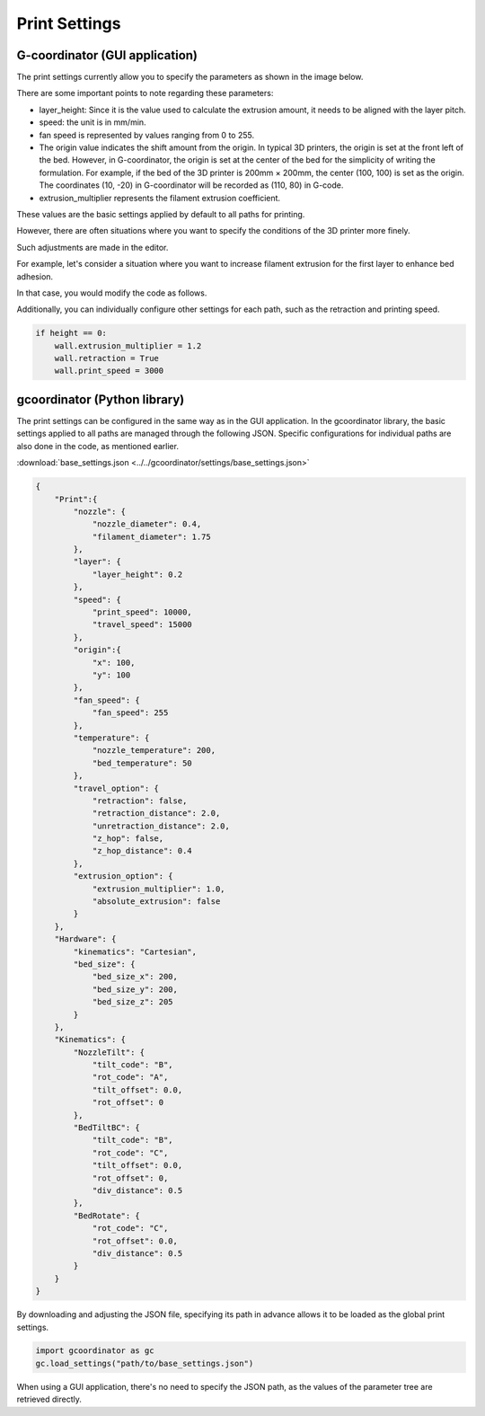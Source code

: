 Print Settings
================

G-coordinator (GUI application) 
-------------------------------


The print settings currently allow you to specify the parameters as shown in the image below.

.. image:: ../_static/tutorials/4/print_settings.png
   :alt: print_settings

There are some important points to note regarding these parameters:

- layer_height: Since it is the value used to calculate the extrusion amount, it needs to be aligned with the layer pitch.
- speed: the unit is in mm/min.
- fan speed is represented by values ranging from 0 to 255.
- The origin value indicates the shift amount from the origin. In typical 3D printers, the origin is set at the front left of the bed. However, in G-coordinator, the origin is set at the center of the bed for the simplicity of writing the formulation. For example, if the bed of the 3D printer is 200mm × 200mm, the center (100, 100) is set as the origin. The coordinates (10, -20) in G-coordinator will be recorded as (110, 80) in G-code.
- extrusion_multiplier represents the filament extrusion coefficient.

These values are the basic settings applied by default to all paths for printing.

However, there are often situations where you want to specify the conditions of the 3D printer more finely. 

Such adjustments are made in the editor.

For example, let's consider a situation where you want to increase filament extrusion for the first layer to enhance bed adhesion.

In that case, you would modify the code as follows.

.. code-block:: python
    :emphasize-lines: 11, 12

    import numpy as np
    import gcoordinator as gc

    full_object=[]
    for height in range(100):
        arg = np.linspace(0, 2*np.pi, 100)
        x = 10 * np.cos(arg)
        y = 10 * np.sin(arg)
        z = np.full_like(arg, (height+1) * 0.2)
        wall = gc.Path(x, y, z)
        if height == 0:
            wall.extrusion_multiplier = 1.2
        full_object.append(wall)
    
    gc.gui_export(full_object)

Additionally, you can individually configure other settings for each path, such as the retraction and printing speed.

.. code-block:: python

    if height == 0:
        wall.extrusion_multiplier = 1.2
        wall.retraction = True
        wall.print_speed = 3000



gcoordinator (Python library)
-----------------------------

The print settings can be configured in the same way as in the GUI application.
In the gcoordinator library, the basic settings applied to all paths are managed through the following JSON. 
Specific configurations for individual paths are also done in the code, as mentioned earlier.

:download:`base_settings.json <../../gcoordinator/settings/base_settings.json>`


.. code-block:: JSON

    {   
        "Print":{
            "nozzle": {
                "nozzle_diameter": 0.4,
                "filament_diameter": 1.75
            },
            "layer": {
                "layer_height": 0.2
            },
            "speed": {
                "print_speed": 10000,
                "travel_speed": 15000
            },
            "origin":{
                "x": 100,
                "y": 100
            },
            "fan_speed": {
                "fan_speed": 255
            },
            "temperature": {
                "nozzle_temperature": 200,
                "bed_temperature": 50
            },
            "travel_option": {
                "retraction": false,
                "retraction_distance": 2.0,
                "unretraction_distance": 2.0,
                "z_hop": false,
                "z_hop_distance": 0.4
            },
            "extrusion_option": {
                "extrusion_multiplier": 1.0,
                "absolute_extrusion": false
            }
        },
        "Hardware": {
            "kinematics": "Cartesian",
            "bed_size": {
                "bed_size_x": 200,
                "bed_size_y": 200,
                "bed_size_z": 205
            }
        },
        "Kinematics": {
            "NozzleTilt": {
                "tilt_code": "B",
                "rot_code": "A",
                "tilt_offset": 0.0,
                "rot_offset": 0
            },
            "BedTiltBC": {
                "tilt_code": "B",
                "rot_code": "C",
                "tilt_offset": 0.0,
                "rot_offset": 0,
                "div_distance": 0.5
            },
            "BedRotate": {
                "rot_code": "C",
                "rot_offset": 0.0,
                "div_distance": 0.5
            }
        }
    }

By downloading and adjusting the JSON file, specifying its path in advance allows it to be loaded as the global print settings.

.. code-block:: python

    import gcoordinator as gc
    gc.load_settings("path/to/base_settings.json")

When using a GUI application, there's no need to specify the JSON path, as the values of the parameter tree are retrieved directly.
